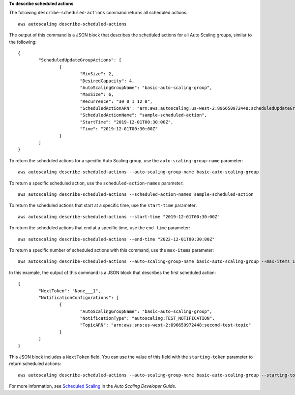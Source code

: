 **To describe scheduled actions**

The following ``describe-scheduled-actions`` command returns all scheduled actions::

	aws autoscaling describe-scheduled-actions 
	
The output of this command is a JSON block that describes the scheduled actions for all Auto Scaling groups, similar to the following::

	{
		"ScheduledUpdateGroupActions": [
			{
				"MinSize": 2,
				"DesiredCapacity": 4,
				"AutoScalingGroupName": "basic-auto-scaling-group",
				"MaxSize": 6,
				"Recurrence": "30 0 1 12 0",
				"ScheduledActionARN": "arn:aws:autoscaling:us-west-2:896650972448:scheduledUpdateGroupAction:8e86b655-b2e6-4410-8f29-b4f094d6871c:autoScalingGroupName/basic-auto-scaling-group:scheduledActionName/sample-scheduled-action",
				"ScheduledActionName": "sample-scheduled-action",
				"StartTime": "2019-12-01T00:30:00Z",
				"Time": "2019-12-01T00:30:00Z"
			}
		]
	}

To return the scheduled actions for a specific Auto Scaling group, use the ``auto-scaling-group-name`` parameter::

	aws autoscaling describe-scheduled-actions --auto-scaling-group-name basic-auto-scaling-group

To return a specific scheduled action, use the ``scheduled-action-names`` parameter::

	aws autoscaling describe-scheduled-actions --scheduled-action-names sample-scheduled-action

To return the scheduled actions that start at a specific time, use the ``start-time`` parameter::
	
	aws autoscaling describe-scheduled-actions --start-time "2019-12-01T00:30:00Z"

To return the scheduled actions that end at a specific time, use the ``end-time`` parameter::

	aws autoscaling describe-scheduled-actions --end-time "2022-12-01T00:30:00Z"
	
To return a specific number of scheduled actions with this command, use the ``max-items`` parameter::

	aws autoscaling describe-scheduled-actions --auto-scaling-group-name basic-auto-scaling-group --max-items 1
	
In this example, the output of this command is a JSON block that describes the first scheduled action::

	{
		"NextToken": "None___1",
		"NotificationConfigurations": [
			{
				"AutoScalingGroupName": "basic-auto-scaling-group",
				"NotificationType": "autoscaling:TEST_NOTIFICATION",
				"TopicARN": "arn:aws:sns:us-west-2:896650972448:second-test-topic"
			}
		]
	}
	
This JSON block includes a ``NextToken`` field. You can use the value of this field with the ``starting-token`` parameter to return scheduled actions::

    aws autoscaling describe-scheduled-actions --auto-scaling-group-name basic-auto-scaling-group --starting-token None___1

For more information, see `Scheduled Scaling`_ in the *Auto Scaling Developer Guide*.

.. _`Scheduled Scaling`: http://docs.aws.amazon.com/AutoScaling/latest/DeveloperGuide/schedule_time.html